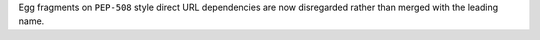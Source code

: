 Egg fragments on ``PEP-508`` style direct URL dependencies are now disregarded rather than merged with the leading name.
